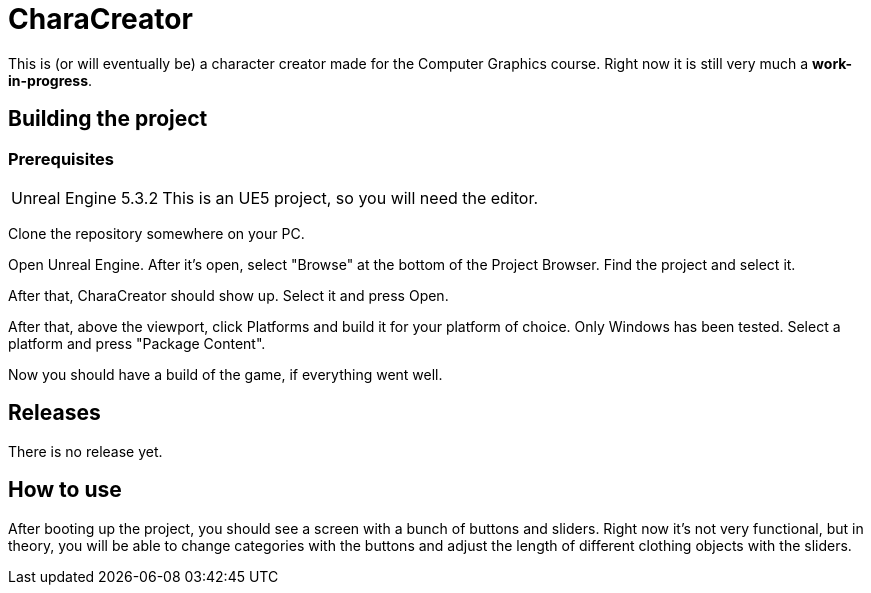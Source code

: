 = CharaCreator

This is (or will eventually be) a character creator made for the Computer Graphics course.
Right now it is still very much a *work-in-progress*.


== Building the project
=== Prerequisites

[horizontal]
Unreal Engine 5.3.2:: This is an UE5 project, so you will need the editor.

Clone the repository somewhere on your PC.

Open Unreal Engine. After it's open, select "Browse" at the bottom of the Project Browser. Find the project and select it.

After that, CharaCreator should show up. Select it and press Open.

After that, above the viewport, click Platforms and build it for your platform of choice. Only Windows has been tested.
Select a platform and press "Package Content".

Now you should have a build of the game, if everything went well.


== Releases

There is no release yet.

== How to use

After booting up the project, you should see a screen with a bunch of buttons and sliders. Right now it's not very functional, but in theory, you will be able to change categories
with the buttons and adjust the length of different clothing objects with the sliders.

